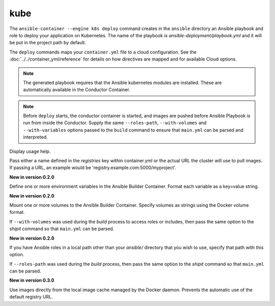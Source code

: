 kube
====

.. program:: ansible-container --engine k8s deploy

The ``ansible-container --engine k8s deploy`` command creates in the ``ansible`` directory an Ansible
playbook and role to deploy your application on Kubernetes. The name of the playbook is
*ansible-deployment/playbook.yml* and it will be put in the project path by default.

The ``deploy`` commands maps your ``container.yml`` file to a cloud configuration. See the :doc:`../../container_yml/reference`
for details on how directives are mapped and for available Cloud options.


.. note::
    
    The generated playbook requires that the Ansible kubernetes modules are installed. These are automatically available in the Conductor Container.
    
.. note::

    Before ``deploy`` starts, the conductor container is started, and images are pushed before
    Ansible Playbook is run from inside the Conductor. Supply the same ``--roles-path``,
    ``--with-volumes`` and ``--with-variables`` options passed to the ``build`` command to
    ensure that ``main.yml`` can be parsed and interpreted.

.. option:: --help

Display usage help.

.. option:: --pull-from <registry name>

Pass either a name defined in the *registries* key within container.yml or the actual URL the cluster will use to
pull images. If passing a URL, an example would be 'registry.example.com:5000/myproject'.

.. option:: --with-variables WITH_VARIABLES [WITH_VARIABLES ...]

**New in version 0.2.0**

Define one or more environment variables in the Ansible Builder Container. Format each variable as a
key=value string.

.. option:: --with-volumes WITH_VOLUMES [WITH_VOLUMES ...]

**New in version 0.2.0**

Mount one or more volumes to the Ansible Builder Container. Specify volumes as strings using the Docker
volume format.

If ``--with-volumes`` was used during the `build` process to access roles or includes, then pass the same option to the `shipit` command so that ``main.yml`` can be parsed. 

.. option:: --roles-path LOCAL_PATH

**New in version 0.2.0**

If you have Ansible roles in a local path other than your `ansible/` directory that you wish to use, specify that path with this option.

If ``--roles-path`` was used during the `build` process, then pass the same option to the `shipit` command so that ``main.yml`` can be parsed. 

.. option:: --local-images

**New in version 0.3.0**

Use images directly from the local image cache managed by the Docker daemon. Prevents the automatic use of the default registry URL.

